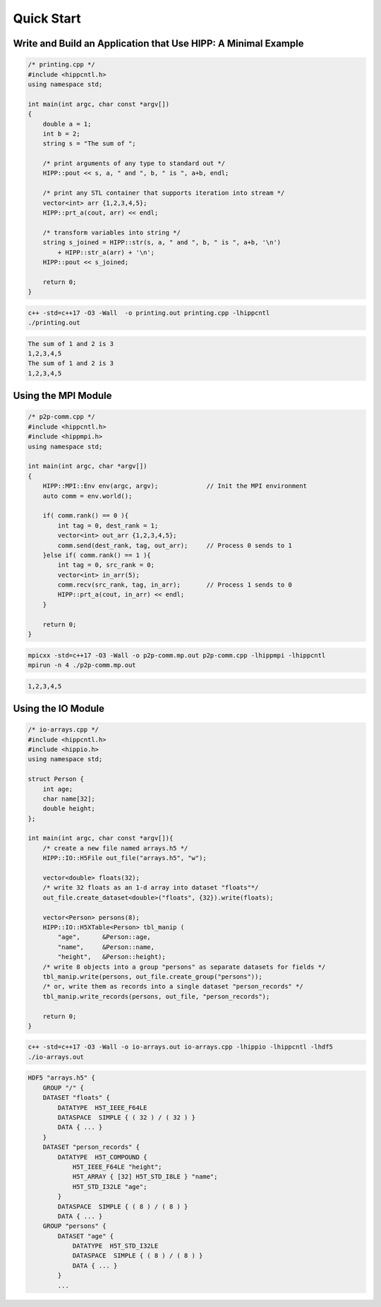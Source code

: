 Quick Start
=====================

Write and Build an Application that Use HIPP: A Minimal Example  
-----------------------------------------------------------------

.. code-block::

    /* printing.cpp */
    #include <hippcntl.h>
    using namespace std;

    int main(int argc, char const *argv[]) 
    {
        double a = 1;
        int b = 2;
        string s = "The sum of ";

        /* print arguments of any type to standard out */
        HIPP::pout << s, a, " and ", b, " is ", a+b, endl;

        /* print any STL container that supports iteration into stream */
        vector<int> arr {1,2,3,4,5};
        HIPP::prt_a(cout, arr) << endl;

        /* transform variables into string */
        string s_joined = HIPP::str(s, a, " and ", b, " is ", a+b, '\n')
            + HIPP::str_a(arr) + '\n';
        HIPP::pout << s_joined;

        return 0;
    }

.. code-block:: bash 

    c++ -std=c++17 -O3 -Wall  -o printing.out printing.cpp -lhippcntl
    ./printing.out 

.. code-block:: text 

    The sum of 1 and 2 is 3
    1,2,3,4,5
    The sum of 1 and 2 is 3
    1,2,3,4,5


Using the MPI Module
-------------------------------

.. code-block:: 

    /* p2p-comm.cpp */
    #include <hippcntl.h>
    #include <hippmpi.h>
    using namespace std;

    int main(int argc, char *argv[]) 
    {
        HIPP::MPI::Env env(argc, argv);             // Init the MPI environment
        auto comm = env.world();

        if( comm.rank() == 0 ){
            int tag = 0, dest_rank = 1;
            vector<int> out_arr {1,2,3,4,5};
            comm.send(dest_rank, tag, out_arr);     // Process 0 sends to 1
        }else if( comm.rank() == 1 ){
            int tag = 0, src_rank = 0;
            vector<int> in_arr(5);
            comm.recv(src_rank, tag, in_arr);       // Process 1 sends to 0
            HIPP::prt_a(cout, in_arr) << endl;
        }

        return 0;
    }

.. code-block:: bash 

    mpicxx -std=c++17 -O3 -Wall -o p2p-comm.mp.out p2p-comm.cpp -lhippmpi -lhippcntl
    mpirun -n 4 ./p2p-comm.mp.out

.. code-block:: text 

    1,2,3,4,5

Using the IO Module 
------------------------------------

.. code-block::

    /* io-arrays.cpp */
    #include <hippcntl.h>
    #include <hippio.h>
    using namespace std;

    struct Person {
        int age;
        char name[32];
        double height;
    };

    int main(int argc, char const *argv[]){
        /* create a new file named arrays.h5 */
        HIPP::IO::H5File out_file("arrays.h5", "w");

        vector<double> floats(32);
        /* write 32 floats as an 1-d array into dataset "floats"*/
        out_file.create_dataset<double>("floats", {32}).write(floats);

        vector<Person> persons(8);
        HIPP::IO::H5XTable<Person> tbl_manip (
            "age",      &Person::age,
            "name",     &Person::name,
            "height",   &Person::height);
        /* write 8 objects into a group "persons" as separate datasets for fields */
        tbl_manip.write(persons, out_file.create_group("persons"));
        /* or, write them as records into a single dataset "person_records" */
        tbl_manip.write_records(persons, out_file, "person_records");

        return 0;
    }

.. code-block:: bash 

    c++ -std=c++17 -O3 -Wall -o io-arrays.out io-arrays.cpp -lhippio -lhippcntl -lhdf5
    ./io-arrays.out

.. code-block:: text 

    HDF5 "arrays.h5" {
        GROUP "/" {
        DATASET "floats" {
            DATATYPE  H5T_IEEE_F64LE
            DATASPACE  SIMPLE { ( 32 ) / ( 32 ) }
            DATA { ... }
        }
        DATASET "person_records" {
            DATATYPE  H5T_COMPOUND {
                H5T_IEEE_F64LE "height";
                H5T_ARRAY { [32] H5T_STD_I8LE } "name";
                H5T_STD_I32LE "age";
            }
            DATASPACE  SIMPLE { ( 8 ) / ( 8 ) }
            DATA { ... }
        GROUP "persons" {
            DATASET "age" {
                DATATYPE  H5T_STD_I32LE
                DATASPACE  SIMPLE { ( 8 ) / ( 8 ) }
                DATA { ... }
            }
            ...

